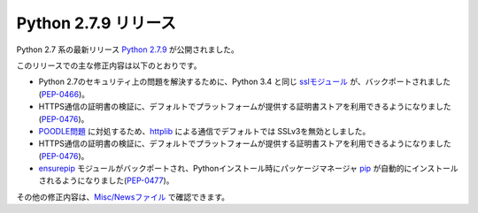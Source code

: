 .. article::
   :date: 2014-12-21 23:00:00

Python 2.7.9 リリース
=============================




Python 2.7 系の最新リリース `Python 2.7.9 <https://www.python.org/downloads/release/python-279/>`_ が公開されました。

このリリースでの主な修正内容は以下のとおりです。

* Python 2.7のセキュリティ上の問題を解決するために、Python 3.4 と同じ `sslモジュール <https://docs.python.org/3/library/ssl.html>`_ が、バックポートされました(`PEP-0466 <https://www.python.org/dev/peps/pep-0466/>`_)。

* HTTPS通信の証明書の検証に、デフォルトでプラットフォームが提供する証明書ストアを利用できるようになりました(`PEP-0476 <https://www.python.org/dev/peps/pep-0476/>`_)。

* `POODLE問題 <https://www.imperialviolet.org/2014/10/14/poodle.html>`_ に対処するため、`httplib <https://docs.python.org/2.7/library/httplib.html>`_ による通信でデフォルトでは SSLv3を無効としました。

* HTTPS通信の証明書の検証に、デフォルトでプラットフォームが提供する証明書ストアを利用できるようになりました(`PEP-0476 <https://www.python.org/dev/peps/pep-0476/>`_)。

* `ensurepip <https://docs.python.org/2.7/library/ensurepip.html>`_ モジュールがバックポートされ、Pythonインストール時にパッケージマネージャ `pip <https://pypi.python.org/pypi/pip>`_ が自動的にインストールされるようになりました(`PEP-0477 <https://www.python.org/dev/peps/pep-0477/>`_)。


その他の修正内容は、`Misc/Newsファイル <http://hg.python.org/cpython/raw-file/v2.7.9/Misc/NEWS>`_ で確認できます。
